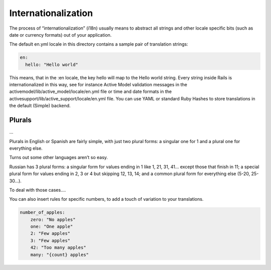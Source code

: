 .. module:: allspeak

Internationalization
=============================================

The process of “internationalization” (i18n) usually means to abstract all strings and other locale specific bits (such as date or currency formats) out of your application.

The default en.yml locale in this directory contains a sample pair of translation strings:

.. sourcecode:: yaml

    en:
      hello: "Hello world"

This means, that in the :en locale, the key hello will map to the Hello world string. Every string inside Rails is internationalized in this way, see for instance Active Model validation messages in the activemodel/lib/active_model/locale/en.yml file or time and date formats in the activesupport/lib/active_support/locale/en.yml file. You can use YAML or standard Ruby Hashes to store translations in the default (Simple) backend.


Plurals
---------------------------------------------

...

Plurals in English or Spanish are fairly simple, with just two plural forms: a singular one for 1 and a plural one for everything else.

Turns out some other languages aren’t so easy.

Russian has 3 plural forms: a singular form for values ending in 1 like 1, 21, 31, 41... except those that finish in 11; a special plural form for values ending in 2, 3 or 4 but skipping 12, 13, 14; and a common plural form for everything else (5-20, 25-30...).

To deal with those cases....

..  cldr_rules: http://www.unicode.org/cldr/charts/latest/supplemental/language_plural_rules.html

You can also insert rules for specific numbers, to add a touch of variation to your translations.

.. sourcecode:: yaml

    number_of_apples:
        zero: "No apples"
        one: "One apple"
        2: "Few apples"
        3: "Few apples"
        42: "Too many apples"
        many: "{count} apples"
